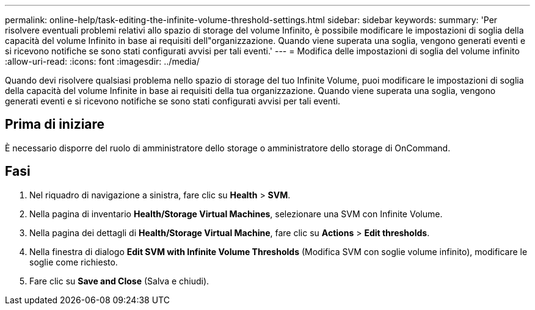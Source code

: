 ---
permalink: online-help/task-editing-the-infinite-volume-threshold-settings.html 
sidebar: sidebar 
keywords:  
summary: 'Per risolvere eventuali problemi relativi allo spazio di storage del volume Infinito, è possibile modificare le impostazioni di soglia della capacità del volume Infinito in base ai requisiti dell"organizzazione. Quando viene superata una soglia, vengono generati eventi e si ricevono notifiche se sono stati configurati avvisi per tali eventi.' 
---
= Modifica delle impostazioni di soglia del volume infinito
:allow-uri-read: 
:icons: font
:imagesdir: ../media/


[role="lead"]
Quando devi risolvere qualsiasi problema nello spazio di storage del tuo Infinite Volume, puoi modificare le impostazioni di soglia della capacità del volume Infinite in base ai requisiti della tua organizzazione. Quando viene superata una soglia, vengono generati eventi e si ricevono notifiche se sono stati configurati avvisi per tali eventi.



== Prima di iniziare

È necessario disporre del ruolo di amministratore dello storage o amministratore dello storage di OnCommand.



== Fasi

. Nel riquadro di navigazione a sinistra, fare clic su *Health* > *SVM*.
. Nella pagina di inventario *Health/Storage Virtual Machines*, selezionare una SVM con Infinite Volume.
. Nella pagina dei dettagli di *Health/Storage Virtual Machine*, fare clic su *Actions* > *Edit thresholds*.
. Nella finestra di dialogo *Edit SVM with Infinite Volume Thresholds* (Modifica SVM con soglie volume infinito), modificare le soglie come richiesto.
. Fare clic su *Save and Close* (Salva e chiudi).

